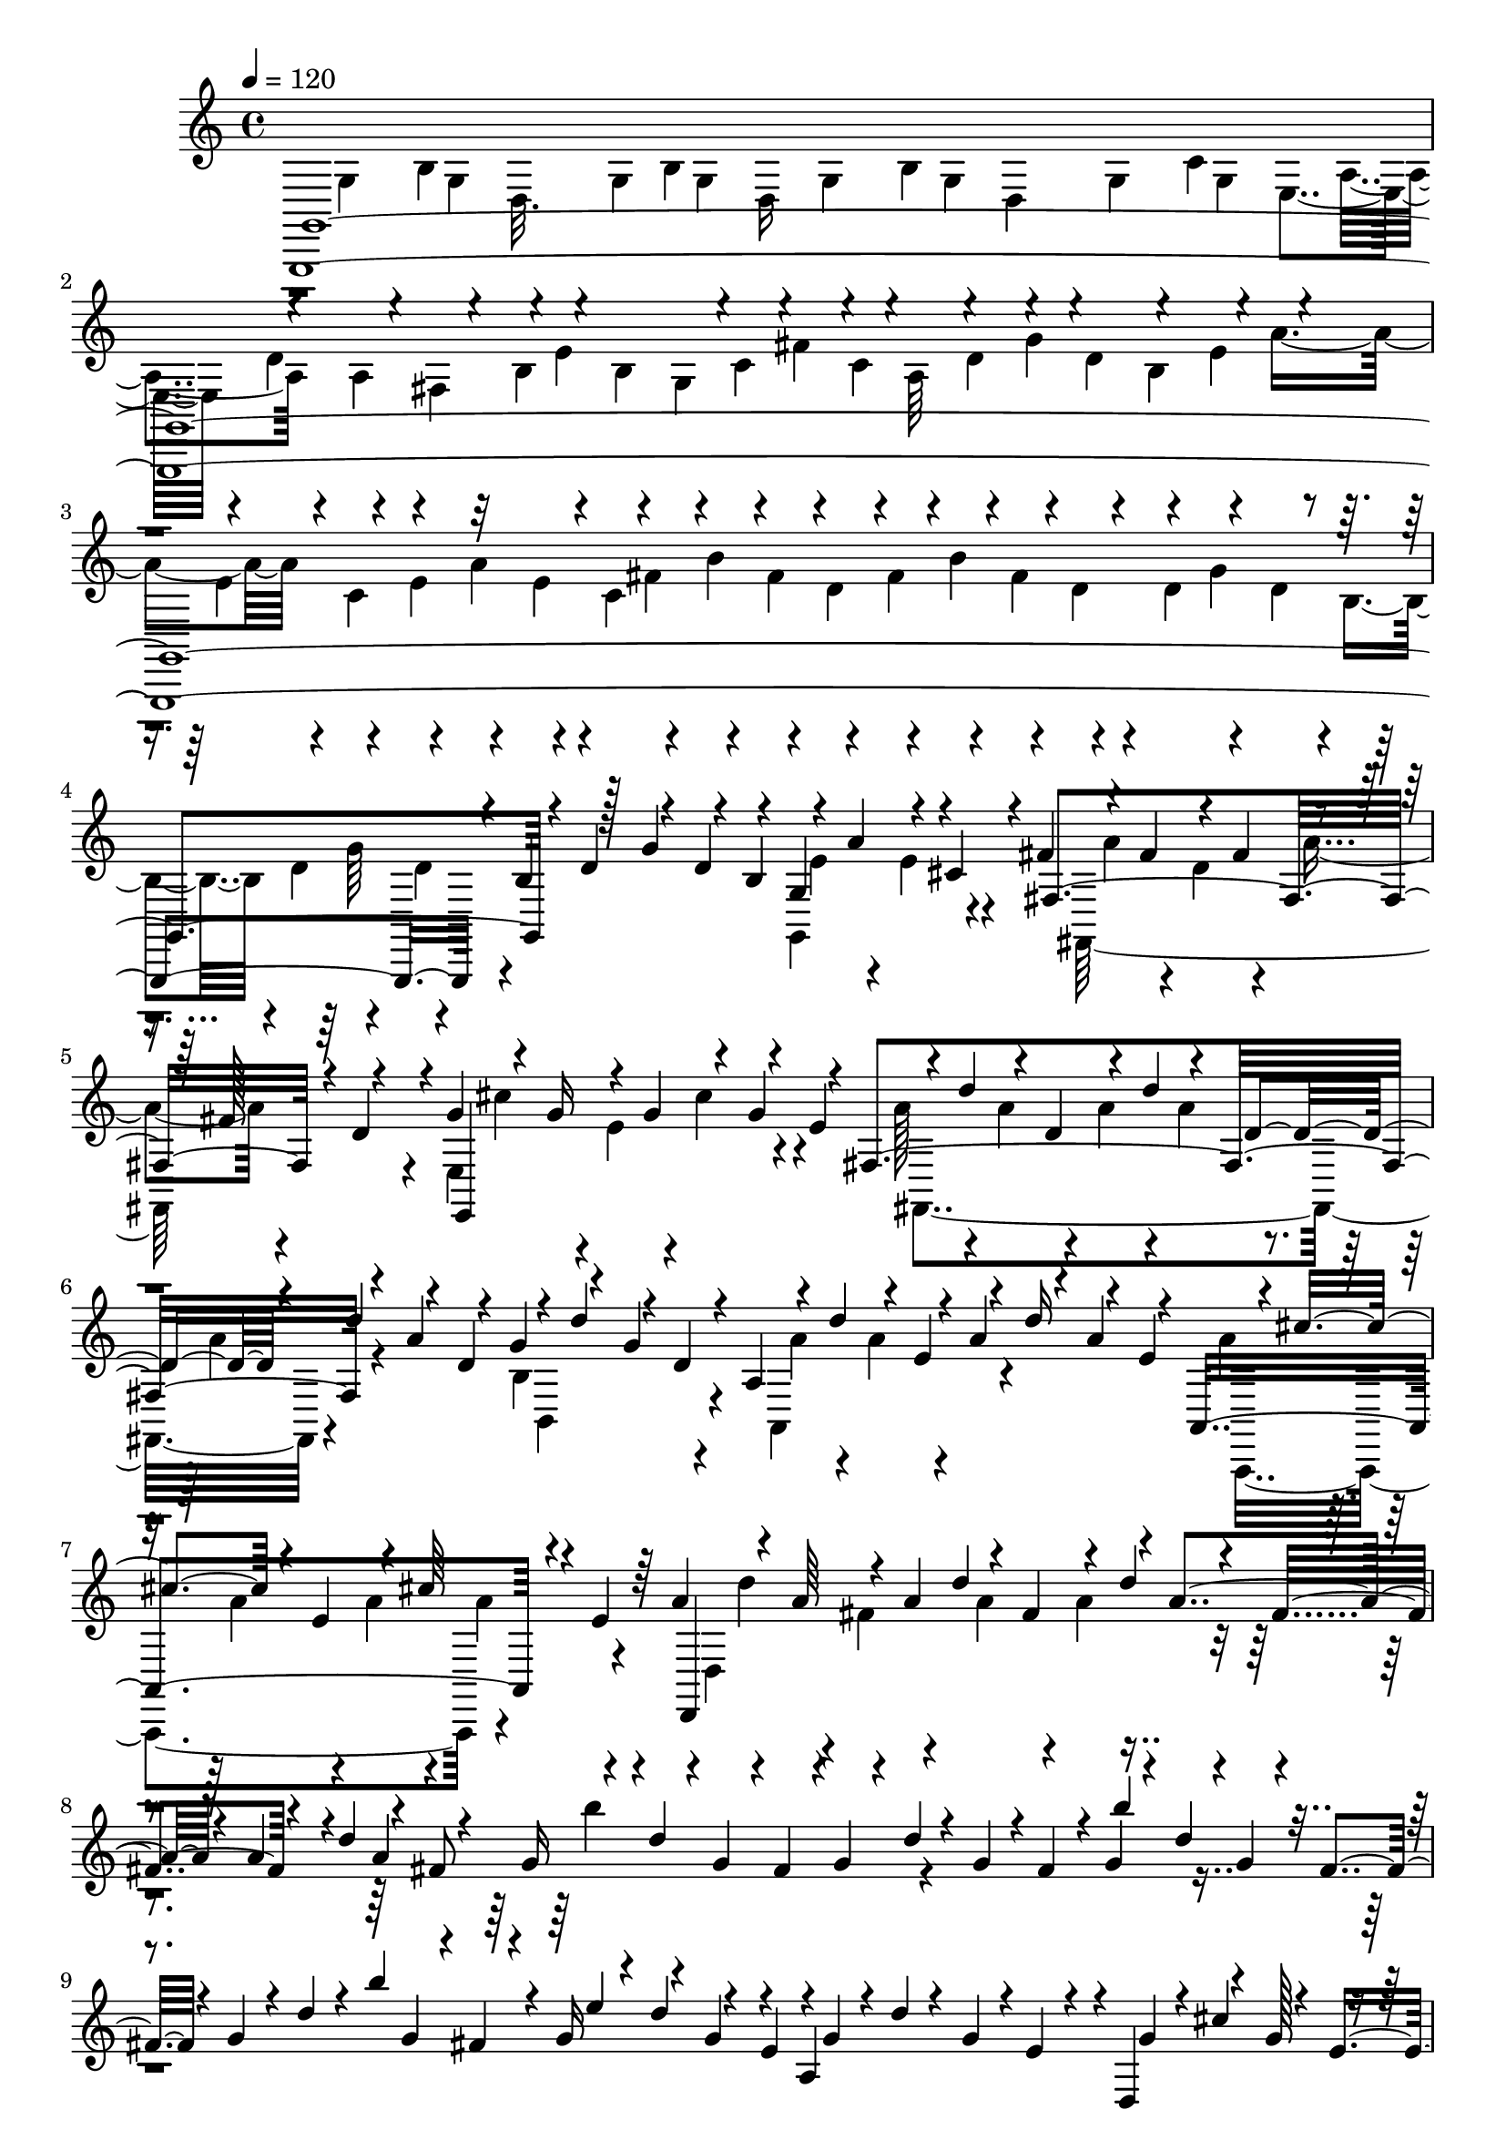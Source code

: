% Lily was here -- automatically converted by C:\Program Files (x86)\LilyPond\usr\bin\midi2ly.py from C:\1\146.MID
\version "2.14.0"

\layout {
  \context {
    \Voice
    \remove "Note_heads_engraver"
    \consists "Completion_heads_engraver"
    \remove "Rest_engraver"
    \consists "Completion_rest_engraver"
  }
}

trackAchannelA = {


  \key c \major
    
  \time 4/4 
  

  \key c \major
  
  \tempo 4 = 120 
  
}

trackAchannelB = \relative c {
  \voiceOne
  g,4*6102/480 r4*18/480 b''4*85/480 r128*7 g'4*134/480 r4*62/480 b,4*104/480 
  r4*114/480 a'4*158/480 r4*58/480 cis,4*110/480 r4*22/480 fis4*136/480 
  r4*74/480 fis4*142/480 r4*82/480 fis4*128/480 r4*78/480 fis128*7 
  r4*103/480 g4*116/480 r4*70/480 g16 r4*106/480 g4*118/480 r4*84/480 g4*144/480 
  r4*68/480 fis,4*1004/480 r4*84/480 a'4*178/480 r4*80/480 g4*118/480 
  r4*122/480 g4*132/480 r4*58/480 a,4*378/480 r4*50/480 a'4*142/480 
  r4*76/480 a4*128/480 r4*70/480 a,,4*702/480 r4*64/480 e''4*98/480 
  r64 a4*126/480 r4*86/480 a64*5 r4*62/480 a4*126/480 d4*128/480 
  r4*56/480 fis,4*132/480 r4*96/480 d'4*102/480 r4*100/480 fis,4*129/480 
  r4*119/480 d'4*70/480 r4*116/480 fis,8 r4*118/480 d'4*80/480 
  r4*6/480 g,4*100/480 r4*2/480 fis4*98/480 r4*2/480 g4*82/480 
  r4*38/480 d'4*82/480 r4*40/480 g,4*70/480 r4*8/480 fis4*114/480 
  r4*12/480 g4*98/480 r4*44/480 d'4*98/480 r4*3/480 g,4*77/480 
  r4*16/480 fis4*82/480 r4*26/480 g4*92/480 r4*36/480 d'4*80/480 
  r4*52/480 b'4*284/480 r4*28/480 g,16 r4*28/480 d'4*142/480 r4*68/480 e,4*154/480 
  r4*2/480 g4*76/480 r4*28/480 d'4*76/480 r4*56/480 g,4*72/480 
  r4*8/480 e4*88/480 r4*48/480 d,4*168/480 r4*74/480 g'128*5 r4*103/480 g4*84/480 
  r4*28/480 cis4*134/480 r4*8/480 g4*62/480 r4*22/480 e4*92/480 
  r64 fis4*140/480 r4*18/480 cis'4*146/480 r4*58/480 e,4*68/480 
  r4*50/480 fis32 r4*36/480 cis'4*114/480 r4*3/480 fis,4*59/480 
  r4*38/480 e4*78/480 r4*16/480 a'4*448/480 r4*12/480 fis,4*82/480 
  r4*34/480 cis'4*194/480 r4*21/480 e,4*147/480 r4*12/480 fis4*82/480 
  r4*28/480 cis'4*220/480 d,4*162/480 r4*22/480 a4*80/480 r4*14/480 cis'4*156/480 
  r4*68/480 d,4*116/480 r4*6/480 d,4*248/480 r4*80/480 d'4*126/480 
  r4*162/480 b'32. r4*72/480 e4*122/480 r4*42/480 e,4*88/480 r4*42/480 b'4*126/480 
  r4*84/480 d,4*68/480 r4*40/480 e4*64/480 r4*40/480 b'4*96/480 
  r4*28/480 e,4*68/480 r64 d4*104/480 r4*34/480 d,4*244/480 e'4*50/480 
  r4*12/480 cis4*96/480 r4*40/480 e4*62/480 r4*32/480 a4*154/480 
  r4*44/480 d4*130/480 r4*38/480 d,4*110/480 r4*38/480 a'4*108/480 
  r4*100/480 cis,4*82/480 r4*38/480 d4*72/480 r4*48/480 a'4*82/480 
  r4*22/480 d,4*66/480 r4*32/480 cis4*78/480 r4*38/480 d4*72/480 
  r4*38/480 g4*112/480 r4*8/480 d4*62/480 r4*34/480 b4*70/480 r4*64/480 d32 
  r4*52/480 g4*82/480 r4*26/480 b4*76/480 r4*36/480 b,4*202/480 
  r4*144/480 g'4*128/480 r4*84/480 b,4*88/480 r4*10/480 d,4*64/480 
  r4*76/480 g'4*84/480 r4*6/480 cis,4*74/480 r4*46/480 b4*94/480 
  r4*36/480 cis4*212/480 g'4*106/480 r4*42/480 d'32. r4*4/480 cis4*72/480 
  r4*12/480 d4*84/480 cis4*62/480 r4*18/480 d4*66/480 r4*16/480 cis4*58/480 
  r4*4/480 b,4*174/480 r4*18/480 d'4*92/480 r4*62/480 cis,4*118/480 
  r4*70/480 cis4*110/480 r4*62/480 d'4*88/480 r4*44/480 a,4*188/480 
  r4*14/480 d'4*91/480 r4*21/480 cis,4*140/480 r4*26/480 cis'4*117/480 
  r4*39/480 e,4*124/480 r4*46/480 b'4*116/480 r32. a,4*142/480 
  r4*3/480 d4*181/480 r4*48/480 fis,4*102/480 r4*8/480 d4*1118/480 
  r4*52/480 d'4*48/480 r32. a'4*108/480 r4*98/480 a4*88/480 r4*16/480 fis4*102/480 
  r4*8/480 d'4*106/480 r4*72/480 d4*122/480 r16 fis4*126/480 r4*86/480 fis4*102/480 
  r4*32/480 d4*176/480 r4*2/480 d'4*68/480 r4*786/480 g,,,4*170/480 
  r4*102/480 g4*154/480 r4*94/480 g4*132/480 r4*82/480 g4*128/480 
  r4*80/480 g4*134/480 r4*70/480 g4*112/480 r4*112/480 g4*128/480 
  r4*74/480 g4*160/480 r32 a4*130/480 r4*58/480 a4*106/480 r4*8/480 fis4*54/480 
  r4*66/480 b4*104/480 r4*76/480 b4*124/480 r4*76/480 c4*116/480 
  r4*82/480 c4*142/480 r4*67/480 d4*125/480 r4*66/480 d4*114/480 
  r4*97/480 e4*131/480 r4*70/480 e4*112/480 r4*92/480 e4*108/480 
  r4*98/480 e4*99/480 r4*117/480 fis4*154/480 r4*58/480 fis16 r32. fis4*122/480 
  r4*2/480 b4*130/480 r4*52/480 d,4*50/480 r4*68/480 d4*156/480 
  r4*76/480 d4*96/480 r32. d4*92/480 r4*14/480 g4*92/480 r4*86/480 b,4*80/480 
  r4*26/480 d4*86/480 r4*14/480 g4*146/480 r4*44/480 b,4*100/480 
  r4*3/480 g4*311/480 cis32. r4*18/480 fis,4*706/480 r4*18/480 d'4*64/480 
  r4*58/480 e,4*654/480 r32 e'64*5 r4*68/480 d'4*168/480 r4*24/480 d,4*172/480 
  r4*72/480 d'4*112/480 r4*84/480 d,4*122/480 r4*96/480 d'4*118/480 
  r4*82/480 d,4*136/480 r4*80/480 d'4*156/480 r4*58/480 d,4*140/480 
  r4*86/480 d'64*5 r4*56/480 e,64*5 r4*86/480 d'4*138/480 r4*56/480 e,4*152/480 
  r4*56/480 cis'4*166/480 r4*48/480 e,16. r4*48/480 cis'4*148/480 
  r4*58/480 e,4*122/480 r4*94/480 d'4*128/480 r4*64/480 fis,4*136/480 
  r4*86/480 d'4*146/480 r4*46/480 fis,4*138/480 r4*112/480 d'4*124/480 
  r4*76/480 fis,4*114/480 r16 d'4*78/480 r4*108/480 fis,4*208/480 
  r4*3/480 b'4*681/480 r32. fis,4*92/480 r4*28/480 b'4*362/480 
  r4*64/480 g,4*112/480 r4*26/480 d'4*78/480 r4*20/480 g,4*140/480 
  r4*178/480 g4*128/480 r4*22/480 d'4*156/480 r4*92/480 e,32. r4*24/480 g4*74/480 
  r64 d'4*76/480 r4*38/480 g,4*98/480 r4*6/480 e4*116/480 r4*16/480 g4*98/480 
  r4*6/480 cis64*5 r4*82/480 e,4*124/480 r4*110/480 cis'4*88/480 
  r4*10/480 g4*62/480 r4*12/480 fis'4*154/480 r4*10/480 a4*678/480 
  r4*44/480 e,4*70/480 r4*68/480 a'4*448/480 r4*44/480 fis,4*72/480 
  r4*28/480 cis'4*100/480 r4*32/480 a'4*344/480 r4*118/480 cis,4*170/480 
  r4*74/480 d,4*106/480 r4*6/480 fis4*102/480 r4*24/480 cis'4*112/480 
  r4*102/480 d,32. r4*8/480 fis4*132/480 r4*4/480 b4*168/480 r4*48/480 d,4*112/480 
  r4*22/480 fis4*66/480 r4*78/480 b4*70/480 r4*16/480 fis4*84/480 
  r4*10/480 d4*128/480 r4*50/480 e4*76/480 r4*66/480 b'4*118/480 
  r4*3/480 e,32 r4*47/480 d4*66/480 r4*62/480 e4*56/480 r4*32/480 b'4*84/480 
  r4*50/480 e,4*70/480 r4*34/480 d4*78/480 r4*46/480 d,4*284/480 
  r4*18/480 cis'4*112/480 r4*122/480 a'4*166/480 cis4*124/480 r4*74/480 e4*64/480 
  r4*52/480 fis4*230/480 r4*88/480 cis,4*84/480 r4*16/480 d4*92/480 
  r4*54/480 a'4*80/480 r4*6/480 d,4*88/480 r4*130/480 d4*80/480 
  r4*44/480 g4*102/480 r4*108/480 b,4*78/480 r4*42/480 d4*64/480 
  r4*58/480 g4*114/480 r4*20/480 d4*68/480 r4*22/480 cis'4*78/480 
  r64 d4*56/480 r4*24/480 cis,4*156/480 r4*42/480 g'4*92/480 r4*130/480 b,4*74/480 
  r64 cis4*92/480 r4*48/480 g'32. r4*32/480 cis,4*62/480 r4*20/480 b4*218/480 
  r4*52/480 d'4*58/480 r4*24/480 cis4*92/480 r4*72/480 b,4*172/480 
  r4*4/480 cis'4*102/480 r4*42/480 cis,4*102/480 r4*2/480 d'4*88/480 
  cis4*98/480 r4*42/480 fis,16. r4*16/480 a,4*158/480 r4*12/480 cis'4*94/480 
  r4*32/480 cis,4*122/480 r4*70/480 cis'4*112/480 r4*16/480 e,4*138/480 
  r4*48/480 g,4*158/480 r4*42/480 cis'4*256/480 r4*72/480 cis4*124/480 
  r128*9 d,4*131/480 r32. fis,4*118/480 r4*22/480 a4*156/480 r4*80/480 a4*126/480 
  fis4*110/480 r4*44/480 d'4*110/480 r4*82/480 d4*110/480 r4*2/480 a4*116/480 
  r4*14/480 fis'4*138/480 r4*70/480 fis4*112/480 r4*102/480 a d4*114/480 
  r4*86/480 fis,4*126/480 r4*66/480 fis'4*148/480 r4*44/480 a,4*138/480 
  r4*20/480 fis'4*130/480 r4*96/480 fis4*86/480 r4*32/480 d4*224/480 
  r4*814/480 d,,4*338/480 r4*514/480 c'''4*736/480 r4*102/480 a4*80/480 
  r4*108/480 a4*68/480 r4*72/480 fis4*42/480 r4*100/480 fis4*84/480 
  r4*54/480 d4*38/480 r4*92/480 d4*56/480 r4*72/480 c4*50/480 r4*74/480 c4*92/480 
  r4*38/480 a4*46/480 r4*80/480 a4*62/480 r4*62/480 fis4*38/480 
  r4*76/480 fis4*104/480 r4*14/480 d4*40/480 r4*66/480 d4*72/480 
  | % 37
  r4*46/480 c4*76/480 r4*34/480 c4*66/480 r4*58/480 a4*48/480 
  r32 a4*76/480 r4*62/480 fis4*42/480 r4*54/480 fis4*94/480 r4*44/480 d4*48/480 
  r4*66/480 d4*114/480 r4*226/480 g,,4*292/480 r32 b''32. r4*40/480 d,4*48/480 
  r16 g4*64/480 r4*68/480 g,4*86/480 r4*46/480 b'4*126/480 r4*126/480 g4*78/480 
  r64 g,4*160/480 r4*54/480 d'4*42/480 r4*118/480 g4*128/480 r16 c4*132/480 
  r4*100/480 a4*292/480 r4*36/480 fis4*100/480 r4*38/480 b4*304/480 
  r4*32/480 g4*74/480 r4*52/480 c4*314/480 r4*28/480 a4*98/480 
  r4*38/480 d4*176/480 r32. g4*144/480 r4*352/480 dis,,4*423/480 
  r4*397/480 a''''4*680/480 r4*160/480 fis4*38/480 r4*140/480 dis4*54/480 
  r4*130/480 dis4*48/480 r4*104/480 b4*70/480 r4*106/480 b4*42/480 
  r4*122/480 a64. r4*95/480 a4*42/480 r4*104/480 fis4*70/480 r4*58/480 fis4*40/480 
  r4*96/480 dis4*88/480 r4*50/480 dis4*34/480 r4*92/480 b4*52/480 
  r4*84/480 b4*36/480 r4*80/480 a4*58/480 r4*56/480 a4*36/480 r4*102/480 fis4*80/480 
  r4*24/480 fis4*42/480 r4*100/480 dis4*106/480 r4*36/480 dis4*106/480 
  r4*20/480 b4*72/480 r4*74/480 b4*72/480 r4*280/480 e,,4*338/480 
  r4*130/480 b''4*74/480 r4*108/480 e4*104/480 r4*10/480 e,4*140/480 
  r4*82/480 b'4*102/480 r4*44/480 e4*106/480 r4*18/480 e,4*154/480 
  r4*38/480 b'4*48/480 r4*138/480 e4*182/480 r4*10/480 a4*136/480 
  r4*124/480 fis4*206/480 r4*34/480 b4*176/480 r32 g4*184/480 r4*50/480 cis4*158/480 
  r4*80/480 a4*182/480 r4*28/480 dis4*174/480 r4*86/480 b4*162/480 
  r4*76/480 e4*250/480 r4*22/480 e,4*274/480 r4*170/480 f4*68/480 
  r4*156/480 e'4*324/480 
  | % 45
  f4*170/480 r4*32/480 d4*206/480 r4*62/480 f'4*98/480 r4*146/480 d,,4*128/480 
  r4*102/480 f'4*146/480 r4*78/480 d,4*218/480 r4*28/480 e'4*208/480 
  r4*86/480 d4*312/480 r4*64/480 e4*130/480 r4*138/480 c,4*134/480 
  r4*88/480 e'4*46/480 r4*74/480 c,4*158/480 r4*82/480 e'4*114/480 
  r4*86/480 c,,4*294/480 r4*276/480 e'''4*452/480 r4*14/480 ais,4*72/480 
  r4*54/480 ais4*96/480 r64 e4*46/480 r4*68/480 e4*66/480 r4*64/480 ais,4*44/480 
  r4*56/480 ais32. r64 f4*28/480 r4*108/480 e4*66/480 r4*236/480 e4*136/480 
  r4*246/480 fis4*130/480 r4*576/480 fis''4*254/480 r4*44/480 b4*156/480 
  r4*104/480 fis4*102/480 r4*14/480 b,4*66/480 r32 b'4*118/480 
  r4*136/480 fis4*222/480 r4*12/480 b4*148/480 r4*102/480 g4*200/480 
  r4*62/480 c4*148/480 r4*102/480 g4*144/480 r4*74/480 c4*149/480 
  r4*121/480 e,4*122/480 r4*18/480 b4*74/480 r4*44/480 a'4*108/480 
  r4*132/480 e4*84/480 r4*54/480 b4*74/480 r4*8/480 a'4*142/480 
  r4*108/480 fis4*164/480 r4*76/480 b4*78/480 r4*20/480 d,4*56/480 
  r4*66/480 fis4*136/480 r4*84/480 b4*76/480 r64 d,4*48/480 r4*70/480 d4*132/480 
  r4*98/480 g4*64/480 r4*34/480 b,4*54/480 r32. d4*88/480 r4*2/480 b4*54/480 
  r4*74/480 g'16 r4*110/480 e4*140/480 r4*94/480 a4*96/480 r4*13/480 c,4*61/480 
  r4*68/480 e4*102/480 r4*24/480 b4*68/480 r4*28/480 a'32. r4*14/480 c,4*64/480 
  r4*84/480 cis4*104/480 r4*16/480 b32 r4*62/480 g'4*100/480 ais,4*68/480 
  r4*88/480 cis4*74/480 r4*20/480 b4*66/480 r4*80/480 g'4*134/480 
  r4*134/480 dis4*212/480 r4*56/480 fis4*138/480 r4*98/480 dis4*86/480 
  r4*26/480 b4*70/480 r4*46/480 fis'4*104/480 r4*18/480 b,4*54/480 
  r4*50/480 dis4*100/480 r4*2/480 b4*52/480 r4*68/480 fis'4*122/480 
  r4*134/480 b,4*172/480 r32. fis4*136/480 r4*14/480 dis'4*54/480 
  r4*84/480 c4*238/480 r4*70/480 g4*102/480 r4*18/480 e'4*58/480 
  r4*54/480 c4*130/480 r4*24/480 b,4*56/480 r4*24/480 g'4*96/480 
  r4*20/480 e'4*50/480 r4*78/480 a,4*166/480 r4*80/480 e4*118/480 
  r4*76/480 a4*144/480 r4*82/480 e4*114/480 r4*124/480 b'4*254/480 
  r4*28/480 fis4*146/480 r4*92/480 b4*156/480 r32 fis4*136/480 
  r4*104/480 g8 r4*8/480 d4*106/480 r4*92/480 g4*224/480 r32. b4*82/480 
  r4*36/480 a4*304/480 r4*82/480 c4*62/480 r4*40/480 a4*214/480 
  r4*96/480 c4*58/480 r4*46/480 g4*264/480 r32. ais4*96/480 r4*12/480 g4*132/480 
  r4*56/480 cis,4*102/480 r4*46/480 ais'4*68/480 r4*142/480 fis4*334/480 
  r4*42/480 b4*94/480 r4*26/480 fis4*144/480 r4*72/480 dis4*124/480 
  r4*96/480 fis4*122/480 r4*84/480 dis4*107/480 r4*101/480 fis4*126/480 
  r4*14/480 b,4*104/480 r4*92/480 b'4*84/480 r4*64/480 fis4*350/480 
  r4*70/480 b4*144/480 r4*88/480 b,4*144/480 r4*76/480 b'4*126/480 
  r4*100/480 b,4*148/480 r4*64/480 b'4*128/480 r4*106/480 b,4*88/480 
  r4*26/480 d4*168/480 r4*220/480 a,4*242/480 r4*122/480 g'4*148/480 
  r4*144/480 c'4*176/480 r4*100/480 c4*126/480 r4*8/480 g'4*42/480 
  r4*70/480 g16. r4*62/480 g4*162/480 r4*114/480 c4*190/480 r4*84/480 c4*160/480 
  r4*20/480 a,,4*194/480 r4*4/480 fis'''4*272/480 r4*50/480 d4*156/480 
  r4*82/480 b4*156/480 r4*58/480 g4*130/480 r4*68/480 e4*142/480 
  r4*36/480 c4*128/480 r4*54/480 a4*96/480 r4*70/480 fis4*174/480 
  d4*96/480 r4*56/480 b4*112/480 r4*36/480 g4*124/480 r4*32/480 e4*128/480 
  r4*18/480 c4*132/480 r64 a4*66/480 r4*52/480 g4*436/480 r4*304/480 g'''4*866/480 
  r4*84/480 g,,,4*342/480 r4*34/480 b''4*308/480 r4*134/480 c,4*68/480 
  r4*66/480 e,4*40/480 r4*46/480 g,4*42/480 r4*54/480 g''4*426/480 
  r4*62/480 g4*388/480 r4*68/480 g4*364/480 r4*78/480 c,,4*122/480 
  r4*88/480 c4*136/480 r4*128/480 b4*132/480 r4*94/480 b4*121/480 
  r4*155/480 fis''64*7 r4*72/480 fis4*112/480 r4*6/480 g,,4*108/480 
  r64 g''4*54/480 r4*16/480 fis,4*102/480 r4*26/480 fis'4*100/480 
  r4*44/480 a,,8 r4*52/480 b4*144/480 r4*12/480 g'4*124/480 r4*100/480 g,4*174/480 
  r4*32/480 g'4*84/480 r4*22/480 b,4*102/480 r4*12/480 g4*136/480 
  r4*76/480 g'4*128/480 r4*56/480 g,4*44/480 r4*88/480 g''4*132/480 
  r4*92/480 g4*136/480 r4*94/480 g4*144/480 r4*68/480 g4*156/480 
  r4*86/480 g4*118/480 r4*88/480 g4*142/480 r4*132/480 b4*164/480 
  r4*66/480 b128*9 r4*93/480 b4*130/480 r4*72/480 b4*158/480 r64 c,,4*848/480 
  r4*24/480 c''4*138/480 r4*82/480 c4*102/480 r4*106/480 c,4*352/480 
  r4*62/480 b4*746/480 r4*114/480 a4*726/480 r4*14/480 c'4*114/480 
  r16 b'4*168/480 r4*24/480 b,4*168/480 r4*68/480 b'4*148/480 r4*48/480 b,4*334/480 
  r4*44/480 e4*110/480 r4*86/480 e4*126/480 r4*84/480 e4*130/480 
  r4*80/480 e4*152/480 r4*72/480 e4*154/480 r4*76/480 e64*5 r4*54/480 e4*148/480 
  r4*64/480 d4*116/480 r4*86/480 d4*124/480 r4*54/480 fis,,4*372/480 
  r4*96/480 e4*256/480 r4*100/480 g'4*206/480 r128 g'4*189/480 
  r4*36/480 g,4*146/480 r4*80/480 fis'4*166/480 r4*44/480 fis,4*168/480 
  r4*10/480 fis'4*178/480 r4*18/480 fis,4*108/480 r4*12/480 b4*144/480 
  r4*58/480 b4*160/480 r4*40/480 c,4*340/480 r4*82/480 b4*178/480 
  r4*28/480 a'4*174/480 r4*34/480 b,,4*286/480 r4*8/480 d'4*158/480 
  r4*64/480 c'4*164/480 r4*10/480 c,4*168/480 r4*32/480 c'64*5 
  r4*38/480 c,4*192/480 r4*18/480 b'16. r4*16/480 d,4*154/480 r32 b'4*176/480 
  r4*42/480 e,4*228/480 r4*64/480 a4*280/480 r4*144/480 g4*133/480 
  r4*107/480 g4*130/480 r4*132/480 g4*136/480 r32. g4*172/480 r4*164/480 fis4*158/480 
  r4*160/480 fis4*206/480 r4*222/480 d4*224/480 r4*122/480 d4*118/480 
  r4*22/480 b4*88/480 r4*68/480 d4*66/480 r4*46/480 g4*88/480 r4*46/480 d4*66/480 
  r4*34/480 b4*74/480 r4*74/480 d4*55/480 r4*43/480 g4*86/480 r4*62/480 d 
  r4*22/480 b4*82/480 r4*58/480 d4*64/480 r4*58/480 g4*122/480 
  r4*40/480 d4*70/480 r64 b4*198/480 r4*70/480 c4*230/480 r4*32/480 g'4*212/480 
  r4*58/480 b,4*78/480 r4*64/480 c4*78/480 r4*42/480 g'4*112/480 
  r64 c,4*68/480 r4*22/480 b4*66/480 r4*2/480 e'4*482/480 r4*32/480 c,4*66/480 
  r4*36/480 g'4*94/480 r64 e'4*316/480 r4*124/480 g,4*98/480 r4*26/480 c,4*76/480 
  r4*18/480 a32. r4*18/480 c32. r32 g'4*116/480 r4*18/480 c,4*68/480 
  r4*24/480 a4*94/480 r4*64/480 c4*76/480 r4*46/480 fis4*201/480 
  r4*19/480 a,16 r4*2/480 c4*72/480 r4*48/480 fis4*84/480 r4*12/480 a4*172/480 
  r4*78/480 b,4*124/480 r4*48/480 fis'4*158/480 r4*42/480 a,4*86/480 
  r4*42/480 b4*70/480 r4*26/480 fis'64*5 r4*8/480 b,4*66/480 r4*26/480 a4*96/480 
  r4*72/480 b4*98/480 r4*48/480 fis'4*164/480 r4*82/480 a,4*92/480 
  r4*22/480 b4*80/480 r4*44/480 fis'4*106/480 r4*32/480 b,4*76/480 
  r4*56/480 a4*198/480 r4*6/480 b16 r4*34/480 fis'4*136/480 r4*126/480 g,4*88/480 
  r4*20/480 d4*494/480 r4*3/480 b'4*77/480 r4*48/480 e4*74/480 
  r4*26/480 b4*70/480 r4*44/480 g4*94/480 r4*24/480 b4*62/480 r4*58/480 e4*76/480 
  r4*34/480 g4*140/480 r32 b4*70/480 r4*38/480 a,4*98/480 r4*46/480 e'4*132/480 
  r4*136/480 g,4*78/480 r4*14/480 a4*72/480 r4*64/480 e'4*70/480 
  r4*40/480 a,4*68/480 r4*24/480 g4*86/480 r4*42/480 g,4*236/480 
  r4*84/480 fis'16 r4*124/480 d'4*162/480 r4*24/480 g4*168/480 
  r4*36/480 g,4*108/480 r4*54/480 d'4*76/480 r4*10/480 g,4*88/480 
  r4*14/480 fis4*102/480 
  | % 80
  r4*20/480 g4*84/480 r4*54/480 d'4*72/480 r4*62/480 g,4*64/480 
  r4*4/480 fis4*108/480 r4*14/480 g4*100/480 r4*24/480 c4*148/480 
  r4*86/480 e,4*70/480 r4*24/480 g4*84/480 r4*50/480 c4*96/480 
  r4*5/480 e4*167/480 r4*44/480 g4*74/480 r4*14/480 fis,4*116/480 
  r4*80/480 c'4*92/480 r4*128/480 e,4*88/480 r4*32/480 fis4*78/480 
  r4*74/480 c'4*216/480 r4*26/480 e,4*178/480 r4*190/480 c'4*164/480 
  r4*49/480 g'4*73/480 r4*14/480 fis4*96/480 r4*71/480 fis4*99/480 
  g4*80/480 fis4*88/480 r4*82/480 fis4*96/480 r4*74/480 b,4*130/480 
  r4*58/480 fis'4*72/480 r4*12/480 g4*85/480 r4*63/480 b,4*132/480 
  r4*46/480 g'4*102/480 r4*74/480 g4*106/480 r4*26/480 a,4*164/480 
  r4*34/480 c,4*194/480 r4*12/480 g''4*110/480 r4*22/480 fis,4*134/480 
  r4*4/480 c4*276/480 r4*38/480 d4*202/480 r4*108/480 d4*154/480 
  r4*100/480 d4*136/480 r4*102/480 d4*106/480 r4*128/480 g4*130/480 
  r4*62/480 g4*116/480 r4*116/480 b4*118/480 r4*82/480 b4*104/480 
  r4*116/480 d4*130/480 r4*70/480 d4*106/480 r4*114/480 g4*130/480 
  r4*70/480 g4*130/480 r4*106/480 b4*142/480 r4*68/480 b4*128/480 
  r4*168/480 g'4*380/480 r4*148/480 f,,,,4*350/480 r4*202/480 g'4*142/480 
  r4*46/480 d'4*192/480 r4*74/480 g,4*114/480 r4*44/480 b4*98/480 
  r4*52/480 f4*118/480 r4*96/480 f4*124/480 r4*6/480 d'4*68/480 
  r4*22/480 f,4*126/480 r4*26/480 d''4*168/480 r4*4/480 g,,4*116/480 
  r4*36/480 d''4*122/480 r4*46/480 f,,4*116/480 r4*14/480 b'4*48/480 
  r4*28/480 f,16 r4*18/480 b''4*170/480 r4*20/480 g,,4*106/480 
  r4*42/480 b''4*142/480 r4*12/480 f,,4*112/480 r4*52/480 g''4*490/480 
  r4*44/480 f,,4*94/480 r4*170/480 e4*332/480 r4*248/480 g''4*468/480 
  r4*102/480 fis4*294/480 r4*228/480 e4*374/480 r4*116/480 d4*212/480 
  r4*252/480 a'4*358/480 r4*118/480 c,4*282/480 r4*208/480 f4*342/480 
  r4*182/480 e4*228/480 r4*346/480 fis4*493/480 r4*103/480 b4*350/480 
  r4*388/480 g'4*612/480 r4*424/480 b,4*2108/480 r4*152/480 b4*200/480 
  r4*138/480 b4*144/480 r4*156/480 b4*118/480 r4*8/480 a4*118/480 
  b4*82/480 r4*14/480 a4*98/480 r4*56/480 a4*82/480 r4*64/480 a4*80/480 
  b4*64/480 r4*8/480 a4*76/480 r4*3/480 b4*55/480 r64 a4*54/480 
  r4*26/480 b4*57/480 r4*11/480 a4*84/480 r4*80/480 a32 r4*2/480 b4*78/480 
  r4*10/480 a4*50/480 r4*22/480 b4*52/480 r4*8/480 a4*93/480 r4*73/480 a32 
  r4*16/480 b4*134/480 r4*512/480 g4*610/480 r64*15 d4*2030/480 
}

trackAchannelBvoiceB = \relative c {
  \voiceThree
  g4*6122/480 r4*80/480 d''4*110/480 r4*88/480 d4*142/480 r4*54/480 g,4*332/480 
  r4*154/480 fis4*706/480 r4*26/480 d'4*96/480 r4*10/480 e,,4*642/480 
  r4*84/480 e''4*162/480 r4*54/480 d'4*158/480 r4*36/480 d,4*162/480 
  r4*78/480 d'4*136/480 r4*70/480 d,4*144/480 r4*84/480 d'4*152/480 
  r4*72/480 d,4*152/480 r4*102/480 d'4*166/480 r4*48/480 d,4*128/480 
  r4*82/480 d'4*172/480 r4*38/480 e,4*148/480 r4*86/480 d'16 r4*78/480 e,4*192/480 
  r4*22/480 cis'4*156/480 r4*40/480 e,4*178/480 r4*66/480 cis'64*5 
  r4*182/480 d,,,4*1016/480 r4*22/480 a'''4*152/480 r4*76/480 a4*134/480 
  r4*76/480 a4*156/480 r4*172/480 g16 r4*788/480 b'4*302/480 r4*392/480 g,4*98/480 
  r4*16/480 fis4*122/480 r4*76/480 e'4*174/480 r4*58/480 g,4*112/480 
  r4*148/480 a,4*454/480 r4*10/480 g'4*68/480 r4*34/480 cis4*140/480 
  r4*70/480 e,4*88/480 r8 e'4*108/480 r4*76/480 g4*128/480 r4*166/480 fis,4*102/480 
  r4*564/480 fis4*80/480 r4*32/480 cis'4*122/480 r4*80/480 e,4*86/480 
  r4*262/480 a'4*272/480 r4*206/480 fis,4*80/480 r4*190/480 fis4*116/480 
  r4*132/480 fis4*72/480 r4*156/480 fis4*98/480 r4*28/480 b4*170/480 
  r4*146/480 fis4*124/480 r4*122/480 fis4*100/480 r4*6/480 d4*98/480 
  r4*54/480 g'4*288/480 r4*622/480 e,32 r4*34/480 a4*144/480 r4*394/480 cis4*113/480 
  r4*85/480 e4*64/480 r4*36/480 fis4*228/480 r32*11 d,,4*206/480 
  r4*498/480 d'4*64/480 r128*7 d'4*59/480 r4*26/480 e4*158/480 
  r4*130/480 cis,4*70/480 r4*132/480 cis4*84/480 r4*398/480 cis'4*172/480 
  r4*86/480 cis4*108/480 r4*53/480 b,4*97/480 r4*146/480 g'4*96/480 
  r4*102/480 d'4*82/480 r4*140/480 fis,4*128/480 r4*72/480 a,4*152/480 
  r4*26/480 cis'4*70/480 r4*32/480 cis,4*128/480 r4*16/480 d'4*92/480 
  r4*102/480 e,4*132/480 r4*22/480 d'4*102/480 r4*56/480 cis,4*106/480 
  r4*32/480 cis'4*140/480 r4*16/480 g,4*174/480 r4*10/480 d''4*92/480 
  r4*152/480 a,4*142/480 r4*98/480 a4*146/480 r4*6/480 d4*110/480 
  r4*48/480 fis,4*106/480 r4*46/480 d'4*106/480 r4*76/480 d4*96/480 
  a4*86/480 r4*40/480 fis'4*140/480 r4*62/480 fis4*114/480 r4*218/480 d'4*126/480 
  r4*292/480 fis4*128/480 r4*62/480 a,4*94/480 r4*154/480 a'4*132/480 
  r4*1144/480 g,,,4*5576/480 r4*92/480 d''4*84/480 r4*316/480 d4*114/480 
  r4*88/480 g,,4*318/480 r4*104/480 fis4*818/480 r4*22/480 e4*678/480 
  r4*154/480 a''4*122/480 r4*66/480 a4*148/480 r4*80/480 a4*142/480 
  r4*72/480 a4*132/480 r4*84/480 a4*136/480 r4*56/480 a4*160/480 
  r4*62/480 b,4*349/480 r4*85/480 a'4*144/480 r4*58/480 a4*148/480 
  r4*74/480 a4*146/480 r4*76/480 a4*142/480 r4*62/480 a4*138/480 
  r4*76/480 a64*5 r4*64/480 a64*5 r4*72/480 a4*138/480 r4*66/480 a4*128/480 
  r4*78/480 a4*134/480 r4*70/480 a4*128/480 r4*92/480 a4*134/480 
  r4*70/480 a4*126/480 r4*104/480 a4*122/480 r4*76/480 a4*136/480 
  r4*80/480 a4*168/480 r4*102/480 g4*172/480 r4*24/480 d'4*86/480 
  r4*3/480 g,4*99/480 r4*8/480 fis4*126/480 r4*20/480 g4*82/480 
  r4*38/480 d'4*71/480 r4*219/480 g,4*80/480 r4*42/480 d'4*94/480 
  r4*12/480 g,4*78/480 r4*14/480 fis4*84/480 r4*278/480 b'4*316/480 
  r4*16/480 e,4*179/480 r4*67/480 g,4*94/480 r4*139/480 a,4*689/480 
  r4*214/480 g'4*72/480 r4*152/480 e'4*116/480 r4*40/480 g4*122/480 
  r4*86/480 cis,4*118/480 r4*64/480 e, r4*16/480 fis4*112/480 cis'4*140/480 
  r4*226/480 fis,4*72/480 r4*38/480 cis'4*136/480 r4*74/480 e,4*96/480 
  r4*296/480 fis4*122/480 r4*18/480 e4*134/480 r4*42/480 fis4*166/480 
  r32. fis4*106/480 r4*156/480 a,4*198/480 r4*3/480 fis'4*126/480 
  r4*127/480 d,4*252/480 r4*446/480 d''4*184/480 r4*4/480 fis4*104/480 
  r4*12/480 g4*272/480 r4*634/480 e,4*56/480 r4*42/480 a4*158/480 
  r4*146/480 e4*100/480 r4*166/480 e4*62/480 r4*28/480 cis4*146/480 
  r4*34/480 d4*166/480 r4*12/480 a'4*122/480 r4*508/480 cis,4*112/480 
  r4*50/480 d,4*234/480 r4*454/480 
  | % 31
  b''4*92/480 b,4*181/480 r4*21/480 e'4*156/480 r4*108/480 cis,4*80/480 
  r4*166/480 d,4*74/480 r4*368/480 cis''4*146/480 r4*58/480 g4*102/480 
  cis,4*72/480 r4*34/480 cis'4*106/480 r4*6/480 cis,4*86/480 r4*48/480 g'32. 
  r4*6/480 cis4*82/480 r4*102/480 cis,4*122/480 r4*36/480 cis'4*98/480 
  r4*68/480 cis4*102/480 r4*94/480 fis,4*168/480 r4*36/480 a,4*170/480 
  r4*4/480 d'4*86/480 r4*36/480 cis,4*122/480 cis'4*108/480 r4*80/480 e,4*126/480 
  r4*70/480 g,4*166/480 r4*68/480 a4*159/480 r4*85/480 a4*142/480 
  r4*125/480 d,4*1405/480 r4*172/480 a''4*64/480 r4*132/480 d4*114/480 
  r4*72/480 d4*112/480 r4*258/480 a'4*128/480 r4*318/480 d4*66/480 
  r4*754/480 fis,,,,64*13 r4*4474/480 g4*164/480 r4*672/480 d'4*48/480 
  r4*336/480 b'4*130/480 r4*222/480 g,4*190/480 r4*50/480 e'4*38/480 
  r4*198/480 g4*168/480 r4*298/480 g4*162/480 r4*304/480 g4*214/480 
  r4*304/480 g4*110/480 r4*132/480 b4*56/480 r4*322/480 b,4*334/480 
  r4*1136/480 fis'''4*78/480 r4*3482/480 e,,,4*206/480 r4*496/480 g'4*220/480 
  r4*252/480 g4*224/480 r64*5 e,4*130/480 r4*54/480 cis'4*56/480 
  r4*222/480 e4*112/480 r4*122/480 dis4*52/480 r4*200/480 e4*118/480 
  r4*94/480 e4*72/480 r4*178/480 e4*184/480 r4*8/480 fis4*106/480 
  r4*188/480 e4*98/480 r4*128/480 g4*136/480 r4*102/480 e,4*198/480 
  r4*530/480 e'4*206/480 r4*308/480 d4*122/480 r4*26/480 b''4*122/480 
  r4*198/480 d,,,4*164/480 r4*88/480 f'4*142/480 r4*76/480 d,4*192/480 
  r4*44/480 e'4*38/480 r4*294/480 d4*218/480 r4*156/480 c'4*228/480 
  r4*22/480 e'4*98/480 r4*248/480 c,,,4*162/480 r4*70/480 e'4*104/480 
  r4*122/480 c4*234/480 r4*1824/480 e'4*156/480 r4*226/480 dis64*7 
  r4*634/480 b'4*126/480 r4*154/480 dis4*72/480 r4*416/480 dis4*62/480 
  r4*198/480 b32. r4*136/480 dis4*52/480 r4*228/480 b4*138/480 
  r4*102/480 e32 r4*214/480 b4*72/480 r4*136/480 e4*122/480 r4*368/480 c4*50/480 
  r4*428/480 c32 r4*194/480 b4*82/480 r4*386/480 b4*54/480 r4*398/480 b4*56/480 
  r4*608/480 b32 r4*178/480 b4*78/480 r4*1598/480 ais4*56/480 r4*250/480 b4*122/480 
  r4*98/480 b4*78/480 r4*846/480 b4*48/480 r4*222/480 b,4*64/480 
  r32*9 b4*154/480 r4*802/480 b4*118/480 r4*110/480 c'4*108/480 
  r4*100/480 b,4*172/480 r4*54/480 c'4*52/480 r4*248/480 b,4*160/480 
  r4*74/480 d'32 r4*212/480 b,4*138/480 r4*52/480 d'4*38/480 r4*218/480 b,4*100/480 
  r4*94/480 b'4*62/480 r4*148/480 b, r4*352/480 b4*128/480 r4*320/480 b4*130/480 
  r4*292/480 b4*136/480 r4*312/480 b32 r4*520/480 b4*140/480 r4*324/480 b4*70/480 
  r4*130/480 b'4*66/480 r4*144/480 b,4*92/480 r16 b'4*54/480 r64*9 dis,64*5 
  r4*262/480 b4*207/480 r4*179/480 fis'4*158/480 r4*62/480 d4*168/480 
  r4*56/480 fis4*176/480 r4*38/480 d4*168/480 r4*52/480 fis4*178/480 
  r4*204/480 b4*44/480 r64*7 a,,,4*206/480 r4*6/480 e''4*174/480 
  r4*94/480 c'4*88/480 r4*232/480 g'4*178/480 r4*316/480 c4*182/480 
  r4*72/480 c'4*82/480 r4*212/480 g4*176/480 r32 d,,4*92/480 r4*64/480 c'4*166/480 
  r4*128/480 e''4*198/480 r4*66/480 c4*156/480 r4*74/480 a4*104/480 
  r4*94/480 fis4*172/480 r4*22/480 d4*85/480 r4*81/480 b4*148/480 
  r4*12/480 g4*134/480 r4*56/480 e4*142/480 r4*14/480 c4*130/480 
  r4*28/480 a32. r4*62/480 fis4*172/480 r4*130/480 b,4*132/480 
  r4*72/480 g,4*362/480 r4*394/480 b'4*172/480 r4*18/480 g'4*156/480 
  r4*98/480 g,4*374/480 r4*16/480 c4*124/480 r4*76/480 d4*130/480 
  r4*166/480 d4*76/480 r4*18/480 g,4*86/480 r4*68/480 a''4*392/480 
  g4*46/480 r4*88/480 fis,4*130/480 r4*96/480 fis4*52/480 r4*82/480 g, 
  r4*52/480 e'4*101/480 r4*107/480 e4*86/480 r4*32/480 g,4*72/480 
  r4*16/480 d'4*132/480 r4*96/480 d4*52/480 r4*42/480 g,4*128/480 
  r4*94/480 a'4*132/480 r4*104/480 g,4*278/480 r4*200/480 g4*320/480 
  r4*14/480 fis'4*128/480 r4*58/480 g'4*52/480 r4*36/480 fis4*66/480 
  r4*66/480 fis4*94/480 r4*10/480 a,,4*124/480 r4*16/480 e''4*142/480 
  r4*108/480 g4*1150/480 r4*68/480 b,,4*72/480 r4*146/480 f'4*388/480 
  r4*68/480 e4*744/480 r4*10/480 c'4*52/480 r16 d,4*740/480 r4*24/480 f'64*5 
  r4*54/480 e'4*182/480 r4*18/480 g,4*190/480 r4*54/480 e'4*170/480 
  r4*32/480 g,4*184/480 r4*44/480 e'4*158/480 r4*32/480 g,4*134/480 
  r4*3/480 d'4*99/480 r4*96/480 d4*116/480 r4*85/480 b,,4*761/480 
  r4*100/480 a4*732/480 r4*108/480 fis'''4*164/480 r4*64/480 fis4*138/480 
  r4*68/480 fis4*152/480 r4*56/480 fis4*158/480 r4*92/480 e4*140/480 
  r4*194/480 b4*174/480 r4*26/480 b'4*164/480 r4*51/480 b,4*175/480 
  r4*50/480 a'4*182/480 r4*34/480 a,4*182/480 r4*52/480 a'64*5 
  r4*32/480 a,4*228/480 r4*184/480 a4*176/480 r4*26/480 a'4*166/480 
  r4*40/480 a,4*378/480 r4*2/480 d4*196/480 r4*28/480 e,4*350/480 
  r4*104/480 c'4*154/480 r4*70/480 c4*152/480 r4*50/480 d,,4*312/480 
  r4*110/480 c4*152/480 r4*136/480 e'4*142/480 r4*58/480 e'4*164/480 
  r4*34/480 e,4*146/480 r4*84/480 d'4*166/480 r4*32/480 d,4*166/480 
  r4*36/480 d'4*152/480 r4*152/480 g,4*134/480 r4*58/480 g64*5 
  r4*50/480 fis4*132/480 r4*56/480 fis4*170/480 r4*18/480 b,,4*324/480 
  r4*76/480 c4*380/480 r4*112/480 g''4*192/480 r4*88/480 g4*154/480 
  r4*260/480 a4*162/480 r4*72/480 b,4*332/480 r4*182/480 c4*434/480 
  r4*248/480 c4*342/480 r4*118/480 g'4*164/480 r4*1914/480 e'4*724/480 
  r4*376/480 c,4*82/480 r4*48/480 g'4*82/480 r4*32/480 c,4*74/480 
  r4*28/480 b4*74/480 r4*304/480 c4*82/480 r4*58/480 b4*76/480 
  r4*44/480 c4*106/480 r4*382/480 d,4*644/480 r4*142/480 c'4*66/480 
  r4*384/480 c4*74/480 r4*10/480 a4*98/480 r4*72/480 d'4*742/480 
  r4*262/480 d4*366/480 r4*384/480 d4*386/480 r4*484/480 b,4*72/480 
  r4*42/480 fis'4*100/480 r4*40/480 b,4*68/480 r4*28/480 g4*88/480 
  r4*62/480 g,4*196/480 r4*498/480 b'4*66/480 r4*6/480 a'4*166/480 
  r4*86/480 c4*292/480 r4*668/480 a,4*74/480 r64 d4*109/480 r4*199/480 a4*92/480 
  r4*130/480 fis'4*116/480 r4*32/480 fis,4*113/480 r4*63/480 b'4*260/480 
  r4*654/480 g,,4*232/480 r4*492/480 g'4*68/480 r4*28/480 e4*168/480 
  r4*272/480 fis4*88/480 r4*174/480 g,4*58/480 r16. fis'4*76/480 
  r4*206/480 fis'4*260/480 r32. fis4*92/480 r4*54/480 e,4*92/480 
  r4*24/480 fis4*114/480 r4*26/480 c'4*144/480 r4*62/480 g'4*114/480 
  r4*3/480 fis,4*133/480 r4*20/480 fis'4*95/480 r4*87/480 d,4*158/480 
  r4*3/480 fis'4*71/480 r4*10/480 g4*98/480 r4*6/480 fis,4*126/480 
  r4*3/480 d4*219/480 r4*74/480 g'4*98/480 r4*74/480 g4*104/480 
  r4*92/480 a,4*144/480 r4*12/480 g'4*96/480 r4*66/480 e4*184/480 
  r4*92/480 g4*167/480 r4*233/480 b,,4*141/480 g128*201 r4*442/480 f4*230/480 
  r4*182/480 f4*94/480 r4*22/480 g4*108/480 r4*14/480 f4*98/480 
  r4*14/480 d'4*166/480 r4*32/480 g,4*116/480 r4*96/480 g4*114/480 
  r4*2/480 g'4*140/480 r4*106/480 b4*142/480 r4*32/480 f,4*124/480 
  r4*3/480 g'4*55/480 r64 f,4*122/480 r4*32/480 g''4*178/480 r4*130/480 g4*148/480 
  r4*24/480 f,,4*136/480 r4*80/480 f4*128/480 r4*18/480 d'''4*171/480 
  r4*67/480 f,,,4*134/480 g'''4*338/480 r4*311/480 e,,,,4*271/480 
  r4*308/480 cis'''4*554/480 r4*16/480 a4*326/480 r4*198/480 fis4*356/480 
  r4*132/480 g4*178/480 r4*287/480 b4*339/480 r4*134/480 g'4*296/480 
  r4*200/480 f,4*366/480 r4*156/480 g r4*416/480 e''4*486/480 r4*108/480 g,64*13 
  r4*356/480 g4*578/480 r4*452/480 g4*1476/480 r4*208/480 d,,64*9 
  r4*64/480 g''4*132/480 r4*166/480 g4*1698/480 r4*66/480 b4*50/480 
  r64*13 b4*100/480 r4*158/480 a4*564/480 r4*306/480 g,,4*284/480 
  r4*462/480 g''4*2068/480 
}

trackAchannelBvoiceC = \relative c {
  \voiceTwo
  r4*4/480 g'4*196/480 r4*4/480 b4*154/480 r4*82/480 d,32. r4*26/480 g4*124/480 
  b4*128/480 r4*72/480 d,16 r4*104/480 b'4*148/480 r4*64/480 d,4*110/480 
  r4*42/480 g4*122/480 r4*5/480 c4*129/480 r4*76/480 e,4*134/480 
  r4*66/480 d'4*134/480 r4*70/480 fis,4*82/480 r32 b4*124/480 r4*80/480 b4*126/480 
  r4*80/480 c4*124/480 r4*68/480 c4*154/480 r4*68/480 d4*118/480 
  r4*86/480 d4*106/480 r4*138/480 e4*176/480 r4*76/480 e4*104/480 
  r4*102/480 e4*108/480 r4*100/480 e4*102/480 r4*3/480 c4*207/480 
  r4*68/480 b'4*138/480 r4*46/480 d,4*140/480 r4*92/480 b'4*128/480 
  r4*64/480 d,4*48/480 r4*68/480 d4*156/480 r4*74/480 d4*110/480 
  r4*2/480 b4*78/480 r4*14/480 d4*122/480 r4*72/480 d4*96/480 r4*484/480 g,,4*370/480 
  r4*122/480 fis64*27 r4*22/480 e'4*654/480 r4*177/480 a'128*9 
  r4*82/480 a4*112/480 r4*98/480 a4*130/480 r4*82/480 a4*128/480 
  r4*98/480 a4*136/480 r4*348/480 b,4*352/480 r4*72/480 a,4*492/480 
  r4*354/480 a''4*142/480 r4*74/480 a4*128/480 r4*82/480 a4*160/480 
  r4*66/480 a4*148/480 r4*96/480 d,,4*1040/480 r4*770/480 b'''4*584/480 
  r4*2986/480 fis4*138/480 r4*31/480 a4*793/480 r4*316/480 fis,4*94/480 
  r4*368/480 fis4*98/480 r128*11 d'4*179/480 r4*996/480 fis,4*116/480 
  r8. d'4*162/480 r64*11 e,4*58/480 r4*1266/480 e4*54/480 r4*32/480 cis4*108/480 
  r4*296/480 d4*72/480 r4*1344/480 cis'4*126/480 r4*58/480 cis,4*140/480 
  r4*1030/480 d'4*94/480 r4*22/480 cis,4*132/480 r4*96/480 cis4*118/480 
  r4*102/480 cis4*88/480 r4*110/480 cis'4*83/480 r4*101/480 cis4*66/480 
  r4*24/480 d4*83/480 r4*7/480 cis4*58/480 r4*21/480 d4*93/480 
  r4*8/480 fis,4*158/480 r64*5 cis4*134/480 r4*48/480 cis'4*104/480 
  r4*38/480 g,4*170/480 r4*112/480 cis4*126/480 r4*52/480 cis'4*100/480 
  r4*512/480 d,,,4*1186/480 r4*2344/480 g,4*5582/480 r4*694/480 e'''4*108/480 
  r4*88/480 e4*116/480 r4*104/480 fis4*124/480 r4*62/480 fis4*134/480 
  r4*88/480 fis4*128/480 r4*74/480 fis16 r4*111/480 g4*79/480 r4*6/480 cis4*162/480 
  r4*40/480 e,4*148/480 r4*62/480 cis'4*208/480 r4*126/480 fis,,4*1294/480 
  r4*176/480 g'4*182/480 r4*40/480 a,4*388/480 r4*468/480 a,4*654/480 
  r4*200/480 d32*19 r4*1328/480 g'4*94/480 r4*904/480 fis4*138/480 
  r4*1034/480 d,4*212/480 r4*10/480 g'4*98/480 r4*438/480 e4*152/480 
  r4*196/480 fis4*106/480 r4*302/480 fis4*113/480 r4*371/480 fis4*88/480 
  r4*740/480 d'4*188/480 r4*950/480 fis,4*114/480 r4*496/480 e'4*124/480 
  r4*1198/480 e,4*78/480 r4*496/480 d'4*100/480 r4*328/480 d,4*80/480 
  r4*804/480 d4*86/480 r4*1706/480 cis32. r4*196/480 d'4*92/480 
  r4*74/480 d4*98/480 r4*70/480 d4*96/480 r32 b,4*176/480 r4*2/480 d'4*100/480 
  r4*52/480 cis,4*116/480 r4*78/480 d'32. r4*76/480 d4*92/480 r32 d4*83/480 
  r128 cis,4*132/480 r4*10/480 cis'4*92/480 r4*158/480 d4*92/480 
  r32. d4*92/480 r4*62/480 b4*144/480 r4*72/480 d4*130/480 r4*371/480 d,,,4*1453/480 
  r4*2142/480 d''4*486/480 r4*6574/480 d64*5 r4*310/480 e4*168/480 
  r4*296/480 fis4*222/480 r4*776/480 a,4*418/480 r4*4748/480 g4*154/480 
  r4*3796/480 f'4*166/480 r4*522/480 f'4*162/480 r4*396/480 f,4*44/480 
  r4*394/480 b,4*158/480 r4*307/480 b4*163/480 r4*384/480 e'4*142/480 
  r4*372/480 a,4*124/480 r4*342/480 a,4*254/480 r4*73/480 g4*113/480 
  r4*1940/480 ais4*216/480 r4*172/480 b,4*94/480 r4*13414/480 d'4*118/480 
  r4*398/480 e4*114/480 r4*288/480 e4*119/480 r4*333/480 cis4*130/480 
  r4*902/480 dis4*168/480 r4*1684/480 d4*208/480 r32*61 g''4*354/480 
  r32*35 d,,,32. r4*1016/480 g'4*1384/480 r4*197/480 e,4*169/480 
  r4*468/480 d'4*66/480 r4*412/480 c4*50/480 r4*380/480 b4*72/480 
  r4*254/480 e4*950/480 r4*36/480 a,,16. r4*95/480 a4*125/480 r4*64/480 a4*134/480 
  r4*44/480 g''16 r4*14/480 g,,4*618/480 r64 b16 r4*88/480 b4*116/480 
  r4*332/480 b4*86/480 r4*338/480 f4*388/480 r4*70/480 e4*925/480 
  r4*5/480 d4*838/480 r4*4/480 c64*25 r4*548/480 c'8. r4*62/480 d''4*140/480 
  r4*82/480 d4*128/480 r4*88/480 d4*124/480 r4*66/480 d4*128/480 
  r4*102/480 fis4*156/480 r4*58/480 fis4*142/480 r4*89/480 fis4*127/480 
  r4*74/480 fis4*124/480 r4*71/480 g,,,4*1017/480 r4*308/480 g''4*322/480 
  r4*98/480 fis4*661/480 r4*311/480 a'4*148/480 r4*136/480 fis,,,4*426/480 
  r4*42/480 e4*192/480 r4*264/480 e'8. r4*91/480 d'4*209/480 r4*217/480 d,,128*23 
  r4*76/480 c32. r4*289/480 c'4*369/480 r4*51/480 a''4*139/480 
  r4*282/480 b,,,4*310/480 r32. a'4*166/480 r4*227/480 a'4*99/480 
  r4*280/480 b,,4*294/480 r4*108/480 c4*346/480 r4*140/480 d'4*1898/480 
  r4*484/480 g,4*1284/480 r4*1384/480 c'4*72/480 r4*1652/480 a'4*174/480 
  r4*822/480 g,,4*290/480 r4*470/480 b''4*174/480 r64*9 b,4*66/480 
  r4*958/480 b4*76/480 r4*764/480 g'4*184/480 r4*1594/480 g,4*88/480 
  r4*394/480 a4*78/480 r4*838/480 a4*107/480 r4*373/480 a4*72/480 
  r4*102/480 a'4*78/480 r4*1156/480 g,16 r4*424/480 fis'4*138/480 
  r4*88/480 a4*176/480 r4*898/480 fis,4*212/480 r4*28/480 g'4*84/480 
  r4*21/480 fis,4*89/480 r4*184/480 g'4*70/480 r4*160/480 fis,4*80/480 
  r4*28/480 e4*164/480 r4*12/480 g'4*112/480 r4*54/480 
  | % 82
  fis,4*118/480 r4*84/480 fis4*132/480 r4*98/480 fis'4*72/480 
  r4*96/480 fis4*102/480 r4*6/480 fis,16 r4*92/480 fis4*126/480 
  r4*88/480 fis4*146/480 r4*40/480 fis'4*114/480 r4*46/480 fis4*104/480 
  r4*106/480 fis4*132/480 r4*174/480 g,4*166/480 r4*220/480 g,,4*3024/480 
  r4*1082/480 g''4*178/480 r4*14/480 f,16 r4*92/480 g'4*144/480 
  r16. g,4*116/480 r4*112/480 g r4*16/480 b'4*118/480 r4*174/480 g,4*112/480 
  r4*38/480 d''4*98/480 r4*176/480 g,,4*112/480 r4*16/480 g''4*128/480 
  r4*164/480 g,,4*106/480 r4*36/480 b''4*136/480 r4*112/480 g,,4*146/480 
  r4*40/480 g128*7 r4*961/480 g'4*458/480 r4*110/480 d4*384/480 
  r4*144/480 a'4*256/480 r4*232/480 b4*182/480 r4*279/480 d128*29 
  r4*44/480 e4*272/480 r4*220/480 d,4*410/480 r4*114/480 c4*156/480 
  r4*414/480 a''4*410/480 r4*185/480 b,4*365/480 r4*378/480 cis'4*658/480 
  r4*388/480 d,64*39 r4*264/480 e4*380/480 r4*78/480 d,4*112/480 
  r32*5 c'4*2308/480 r4*1024/480 g,,4*228/480 r4*517/480 b''4*1987/480 
}

trackAchannelBvoiceD = \relative c {
  \voiceFour
  r4*302/480 g'4*142/480 r4*324/480 g4*118/480 r4*96/480 g4*114/480 
  r4*102/480 g4*126/480 r4*352/480 g4*172/480 r4*58/480 a4*124/480 
  r4*74/480 a4*98/480 r4*256/480 e'4*158/480 r4*44/480 g,4*124/480 
  r4*70/480 fis'4*172/480 r4*18/480 a,64*5 r4*76/480 g'4*170/480 
  r4*32/480 b,4*186/480 r4*112/480 a'4*166/480 r4*26/480 c,4*152/480 
  r4*64/480 a'4*152/480 r4*182/480 fis4*190/480 r4*68/480 fis4*112/480 
  r4*70/480 fis4*140/480 r4*78/480 fis4*114/480 r4*254/480 g4*214/480 
  r4*168/480 g64*5 r4*529/480 e4*143/480 r4*100/480 e4*128/480 
  r4*222/480 a4*130/480 r4*74/480 d,4*154/480 r4*70/480 a'4*128/480 
  r4*256/480 cis4*170/480 r4*40/480 e,4*164/480 r4*58/480 cis'4*184/480 
  r4*134/480 fis,,,4*938/480 r4*412/480 b4*350/480 r4*72/480 a''4*132/480 
  r4*82/480 a4*140/480 r4*492/480 a,,,4*658/480 r4*346/480 d'''4*176/480 
  r4*18/480 fis,4*148/480 r4*174/480 a4*128/480 r4*76/480 a4*132/480 
  r4*8232/480 fis'4*130/480 r4*5554/480 cis,4*144/480 r4*544/480 cis'4*92/480 
  r4*74/480 cis4*108/480 r4*370/480 d4*114/480 r4*1010/480 a,32. 
  r4*226/480 fis'4*144/480 r32*5 a64*5 r4*2556/480 b,4*192/480 
  r4*44/480 d,4*188/480 r4*48/480 b'4*140/480 r4*54/480 d,4*140/480 
  r4*94/480 b'4*118/480 r4*72/480 d,4*136/480 r4*84/480 c'4*148/480 
  r4*66/480 e,4*116/480 r4*88/480 d' r4*328/480 e4*138/480 r4*54/480 g,4*122/480 
  r4*70/480 fis'4*170/480 r4*24/480 a,4*123/480 r4*91/480 g'4*136/480 
  r32 b,4*104/480 r4*114/480 a'4*148/480 r4*44/480 c,4*144/480 
  r4*66/480 a'4*154/480 r4*42/480 c,4*156/480 r32. b'4*134/480 
  r4*58/480 d,4*98/480 r4*212/480 fis4*118/480 r4*230/480 g4*156/480 
  r4*38/480 b,4*80/480 r4*902/480 a'4*134/480 r4*286/480 a4*128/480 
  r4*76/480 d,4*126/480 r4*96/480 a'4*130/480 r4*386/480 g4*118/480 
  r4*72/480 g4*116/480 r4*104/480 g4*148/480 r4*80/480 fis,,4*836/480 
  r4*418/480 b4*344/480 r4*91/480 a128*33 r4*364/480 a,4*606/480 
  r4*246/480 d4*1070/480 r4*4446/480 fis''4*146/480 r4*9678/480 d'4*93/480 
  r4*79/480 cis,4*126/480 r4*112/480 cis'4*106/480 r32*5 d32. r4*84/480 cis,4*106/480 
  r4*76/480 cis16 r64*29 d4*132/480 r4*354/480 fis4*134/480 r4*306/480 a4*154/480 
  r4*32/480 d,4*48/480 r4*2305/480 a4*411/480 r4*8568/480 b4*456/480 
  r4*8662/480 c4*170/480 r4*518/480 c'4*252/480 r4*1758/480 b8 
  r4*1063/480 ais,4*141/480 r4*1926/480 c,4*116/480 r4*258/480 b'4*158/480 
  r4*21740/480 fis'64 r4*3594/480 b,,4*100/480 r4*152/480 c4*174/480 
  r32*5 d''4*326/480 r4*2652/480 g,,4*146/480 r4*430/480 g'32. 
  r4*640/480 fis4*214/480 r4*1506/480 b4*168/480 r4*46/480 d,16. 
  r4*46/480 c'4*176/480 r4*46/480 c,4*126/480 r4*102/480 c'16 r4*380/480 f4*176/480 
  r64 f,4*196/480 r4*26/480 f'64*5 r4*162/480 c4*134/480 r32 c4*140/480 
  r4*80/480 c4*156/480 r4*64/480 c4*138/480 r4*598/480 fis64*7 
  r4*6/480 a,4*254/480 r4*184/480 g4*140/480 r4*80/480 g'4*156/480 
  r4*22/480 g,4*42/480 r4*220/480 c'4*176/480 r4*16/480 c,4*160/480 
  r4*74/480 c'4*158/480 r4*131/480 g,,4*1061/480 r4*272/480 g4*302/480 
  r4*118/480 fis4*832/480 r4*432/480 d''4*110/480 r32. d4*146/480 
  r4*108/480 d4*158/480 r4*304/480 c4*144/480 r4*86/480 c4*134/480 
  r4*83/480 d,,4*279/480 r4*156/480 b''4*126/480 r4*64/480 b4*108/480 
  r4*186/480 e4*170/480 r4*142/480 a,16 r4*82/480 a4*136/480 r4*78/480 b,,4*242/480 
  r4*177/480 g''4*131/480 r4*58/480 g4*126/480 r32. a,,,4*106/480 
  r4*286/480 a'4*174/480 r4*214/480 g''4*142/480 r4*54/480 g4*140/480 
  r32 g4*138/480 r4*72/480 g4*146/480 r4*122/480 d,,4*2022/480 
  r4*366/480 g,64*39 r4*5046/480 c'''4*204/480 r4*10248/480 g4*96/480 
  r4*668/480 fis4*108/480 r4*64/480 fis4*110/480 r4*76/480 fis4*98/480 
  r32*21 g,4*156/480 r32 b,4*86/480 r64*5 b'4*136/480 r4*62/480 d,4*72/480 
  r4*156/480 d'4*142/480 r4*48/480 g,4*56/480 r4*156/480 g'4*170/480 
  r4*40/480 b,4*68/480 r64*5 b'4*174/480 r64 d,4*80/480 r4*158/480 d'4*164/480 
  r4*58/480 g,4*486/480 r4*1654/480 b,4*160/480 r4*906/480 g,4*110/480 
  r64*11 d''4*84/480 r4*298/480 g,,4*124/480 r4*188/480 f4*112/480 
  r4*58/480 e4*164/480 r64*27 e'4*468/480 r4*102/480 d'4*278/480 
  r4*248/480 c,4*372/480 r4*122/480 b64*7 r4*249/480 f'4*353/480 
  r4*122/480 e4*358/480 r4*136/480 b'4*354/480 r4*168/480 c r4*406/480 c4*488/480 
  r4*103/480 d'4*381/480 r4*370/480 e,4*685/480 r4*356/480 d,4*1281/480 
  r4*470/480 fis'4*236/480 r4*426/480 a4*167/480 r128*9 a128*11 
  r4*421/480 b4*46/480 r4*98/480 b4*46/480 r4*466/480 fis4*560/480 
  r4*1866/480 g,4*2006/480 
}

trackAchannelBvoiceE = \relative c {
  r4*42544/480 g''4*128/480 r4*22981/480 fis,,,4*423/480 r4*8558/480 fis''4*426/480 
  r4*12695/480 e'4*156/480 r4*1913/480 c,,4*148/480 r4*223/480 b4*57/480 
  r4*25832/480 a''4*154/480 r4*296/480 a4*62/480 r4*4293/480 fis4*73/480 
  r4*5428/480 g''4*190/480 r4*2398/480 b4*170/480 r64*81 g4*168/480 
  r4*5144/480 a,,4*336/480 r32*7 a'4*192/480 r4*404/480 a4*234/480 
  r4*27398/480 e,,4*486/480 r4*84/480 d4*422/480 r4*108/480 c4*404/480 
  r32. b64*5 r4*306/480 f'4*376/480 r4*97/480 e4*377/480 r16 d4*436/480 
  r4*92/480 c4*118/480 r4*448/480 c'64*17 r4*92/480 b4*328/480 
  r4*414/480 e4*676/480 r4*6746/480 d4*1990/480 
}

trackAchannelBvoiceF = \relative c {
  r4*65653/480 c'4*443/480 r4*8540/480 dis,,,4*432/480 r4*41466/480 b'''4*78/480 
}

trackA = <<
  \context Voice = voiceA \trackAchannelA
  \context Voice = voiceB \trackAchannelB
  \context Voice = voiceC \trackAchannelBvoiceB
  \context Voice = voiceD \trackAchannelBvoiceC
  \context Voice = voiceE \trackAchannelBvoiceD
  \context Voice = voiceF \trackAchannelBvoiceE
  \context Voice = voiceG \trackAchannelBvoiceF
>>


\score {
  <<
    \context Staff=trackA \trackA
  >>
  \layout {}
  \midi {}
}
